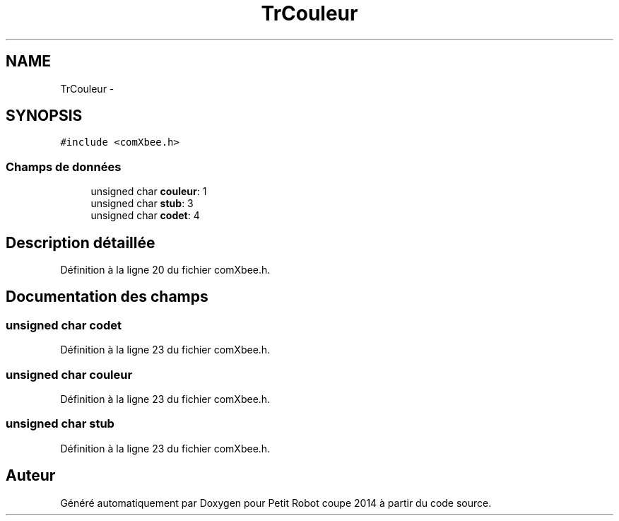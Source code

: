 .TH "TrCouleur" 3 "Jeudi 22 Mai 2014" "Petit Robot coupe 2014" \" -*- nroff -*-
.ad l
.nh
.SH NAME
TrCouleur \- 
.SH SYNOPSIS
.br
.PP
.PP
\fC#include <comXbee\&.h>\fP
.SS "Champs de données"

.in +1c
.ti -1c
.RI "unsigned char \fBcouleur\fP: 1"
.br
.ti -1c
.RI "unsigned char \fBstub\fP: 3"
.br
.ti -1c
.RI "unsigned char \fBcodet\fP: 4"
.br
.in -1c
.SH "Description détaillée"
.PP 
Définition à la ligne 20 du fichier comXbee\&.h\&.
.SH "Documentation des champs"
.PP 
.SS "unsigned char codet"

.PP
Définition à la ligne 23 du fichier comXbee\&.h\&.
.SS "unsigned char couleur"

.PP
Définition à la ligne 23 du fichier comXbee\&.h\&.
.SS "unsigned char stub"

.PP
Définition à la ligne 23 du fichier comXbee\&.h\&.

.SH "Auteur"
.PP 
Généré automatiquement par Doxygen pour Petit Robot coupe 2014 à partir du code source\&.
